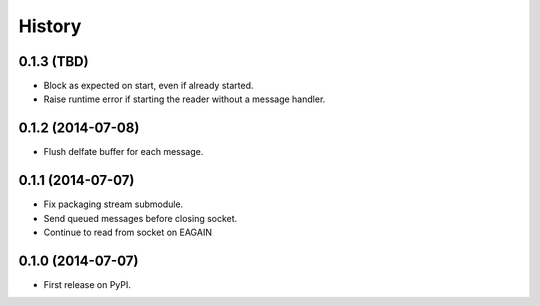 .. :changelog:

History
-------

0.1.3 (TBD)
~~~~~~~~~~~~~~~~~~

* Block as expected on start, even if already started.
* Raise runtime error if starting the reader without a message handler.

0.1.2 (2014-07-08)
~~~~~~~~~~~~~~~~~~

* Flush delfate buffer for each message.

0.1.1 (2014-07-07)
~~~~~~~~~~~~~~~~~~

* Fix packaging stream submodule.
* Send queued messages before closing socket.
* Continue to read from socket on EAGAIN


0.1.0 (2014-07-07)
~~~~~~~~~~~~~~~~~~

* First release on PyPI.

